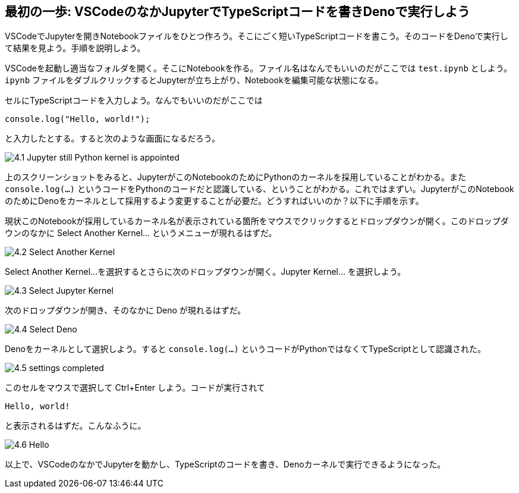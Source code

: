 == 最初の一歩: VSCodeのなかJupyterでTypeScriptコードを書きDenoで実行しよう

VSCodeでJupyterを開きNotebookファイルをひとつ作ろう。そこにごく短いTypeScriptコードを書こう。そのコードをDenoで実行して結果を見よう。手順を説明しよう。

VSCodeを起動し適当なフォルダを開く。そこにNotebookを作る。ファイル名はなんでもいいのだがここでは `test.ipynb` としよう。`ipynb` ファイルをダブルクリックするとJupyterが立ち上がり、Notebookを編集可能な状態になる。

セルにTypeScriptコードを入力しよう。なんでもいいのだがここでは

[source]
----
console.log("Hello, world!");
----

と入力したとする。すると次のような画面になるだろう。

image:https://kazurayam.github.io/JavaScriptAtoZ/images/4.1_Jupyter_still_Python_kernel_is_appointed.png[]

上のスクリーンショットをみると、JupyterがこのNotebookのためにPythonのカーネルを採用していることがわかる。また `console.log(...)` というコードをPythonのコードだと認識している、ということがわかる。これではまずい。JupyterがこのNotebookのためにDenoをカーネルとして採用するよう変更することが必要だ。どうすればいいのか？以下に手順を示す。

現状このNotebookが採用しているカーネル名が表示されている箇所をマウスでクリックするとドロップダウンが開く。このドロップダウンのなかに Select Another Kernel... というメニューが現れるはずだ。

image:https://kazurayam.github.io/JavaScriptAtoZ/images/4.2_Select_Another_Kernel.png[]

Select Another Kernel...を選択するとさらに次のドロップダウンが開く。Jupyter Kernel... を選択しよう。

image:https://kazurayam.github.io/JavaScriptAtoZ/images/4.3_Select_Jupyter_Kernel.png[]

次のドロップダウンが開き、そのなかに Deno が現れるはずだ。

image:https://kazurayam.github.io/JavaScriptAtoZ/images/4.4_Select_Deno.png[]

Denoをカーネルとして選択しよう。すると `console.log(...)` というコードがPythonではなくてTypeScriptとして認識された。

image:https://kazurayam.github.io/JavaScriptAtoZ/images/4.5_settings_completed.png[]

このセルをマウスで選択して Ctrl+Enter しよう。コードが実行されて

[source]
----
Hello, world!
----

と表示されるはずだ。こんなふうに。

image:https://kazurayam.github.io/JavaScriptAtoZ/images/4.6_Hello.png[]


以上で、VSCodeのなかでJupyterを動かし、TypeScriptのコードを書き、Denoカーネルで実行できるようになった。
